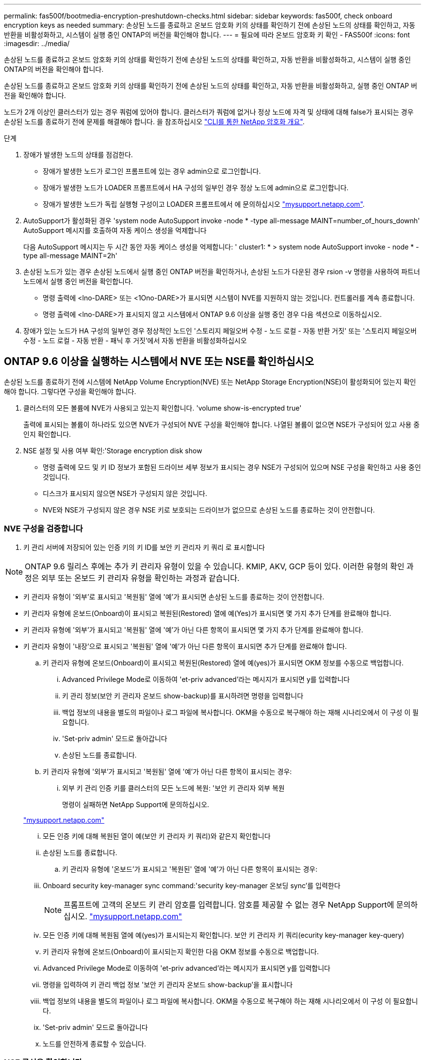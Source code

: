 ---
permalink: fas500f/bootmedia-encryption-preshutdown-checks.html 
sidebar: sidebar 
keywords: fas500f, check onboard encryption keys as needed 
summary: 손상된 노드를 종료하고 온보드 암호화 키의 상태를 확인하기 전에 손상된 노드의 상태를 확인하고, 자동 반환을 비활성화하고, 시스템이 실행 중인 ONTAP의 버전을 확인해야 합니다. 
---
= 필요에 따라 온보드 암호화 키 확인 - FAS500f
:icons: font
:imagesdir: ../media/


[role="lead"]
손상된 노드를 종료하고 온보드 암호화 키의 상태를 확인하기 전에 손상된 노드의 상태를 확인하고, 자동 반환을 비활성화하고, 시스템이 실행 중인 ONTAP의 버전을 확인해야 합니다.

손상된 노드를 종료하고 온보드 암호화 키의 상태를 확인하기 전에 손상된 노드의 상태를 확인하고, 자동 반환을 비활성화하고, 실행 중인 ONTAP 버전을 확인해야 합니다.

노드가 2개 이상인 클러스터가 있는 경우 쿼럼에 있어야 합니다. 클러스터가 쿼럼에 없거나 정상 노드에 자격 및 상태에 대해 false가 표시되는 경우 손상된 노드를 종료하기 전에 문제를 해결해야 합니다. 을 참조하십시오 link:https://docs.netapp.com/us-en/ontap/encryption-at-rest/index.html["CLI를 통한 NetApp 암호화 개요"].

.단계
. 장애가 발생한 노드의 상태를 점검한다.
+
** 장애가 발생한 노드가 로그인 프롬프트에 있는 경우 admin으로 로그인합니다.
** 장애가 발생한 노드가 LOADER 프롬프트에서 HA 구성의 일부인 경우 정상 노드에 admin으로 로그인합니다.
** 장애가 발생한 노드가 독립 실행형 구성이고 LOADER 프롬프트에서 에 문의하십시오 link:http://mysupport.netapp.com/["mysupport.netapp.com"].


. AutoSupport가 활성화된 경우 'system node AutoSupport invoke -node * -type all-message MAINT=number_of_hours_downh' AutoSupport 메시지를 호출하여 자동 케이스 생성을 억제합니다
+
다음 AutoSupport 메시지는 두 시간 동안 자동 케이스 생성을 억제합니다: ' cluster1: * > system node AutoSupport invoke - node * -type all-message MAINT=2h'

. 손상된 노드가 있는 경우 손상된 노드에서 실행 중인 ONTAP 버전을 확인하거나, 손상된 노드가 다운된 경우 rsion -v 명령을 사용하여 파트너 노드에서 실행 중인 버전을 확인합니다.
+
** 명령 출력에 <lno-DARE> 또는 <1Ono-DARE>가 표시되면 시스템이 NVE를 지원하지 않는 것입니다. 컨트롤러를 계속 종료합니다.
** 명령 출력에 <lno-DARE>가 표시되지 않고 시스템에서 ONTAP 9.6 이상을 실행 중인 경우 다음 섹션으로 이동하십시오.


. 장애가 있는 노드가 HA 구성의 일부인 경우 정상적인 노드인 '스토리지 페일오버 수정 - 노드 로컬 - 자동 반환 거짓' 또는 '스토리지 페일오버 수정 - 노드 로컬 - 자동 반환 - 패닉 후 거짓'에서 자동 반환을 비활성화하십시오




== ONTAP 9.6 이상을 실행하는 시스템에서 NVE 또는 NSE를 확인하십시오

손상된 노드를 종료하기 전에 시스템에 NetApp Volume Encryption(NVE) 또는 NetApp Storage Encryption(NSE)이 활성화되어 있는지 확인해야 합니다. 그렇다면 구성을 확인해야 합니다.

. 클러스터의 모든 볼륨에 NVE가 사용되고 있는지 확인합니다. 'volume show-is-encrypted true'
+
출력에 표시되는 볼륨이 하나라도 있으면 NVE가 구성되어 NVE 구성을 확인해야 합니다. 나열된 볼륨이 없으면 NSE가 구성되어 있고 사용 중인지 확인합니다.

. NSE 설정 및 사용 여부 확인:'Storage encryption disk show
+
** 명령 출력에 모드 및 키 ID 정보가 포함된 드라이브 세부 정보가 표시되는 경우 NSE가 구성되어 있으며 NSE 구성을 확인하고 사용 중인 것입니다.
** 디스크가 표시되지 않으면 NSE가 구성되지 않은 것입니다.
** NVE와 NSE가 구성되지 않은 경우 NSE 키로 보호되는 드라이브가 없으므로 손상된 노드를 종료하는 것이 안전합니다.






=== NVE 구성을 검증합니다

. 키 관리 서버에 저장되어 있는 인증 키의 키 ID를 보안 키 관리자 키 쿼리 로 표시합니다



NOTE: ONTAP 9.6 릴리스 후에는 추가 키 관리자 유형이 있을 수 있습니다. KMIP, AKV, GCP 등이 있다. 이러한 유형의 확인 과정은 외부 또는 온보드 키 관리자 유형을 확인하는 과정과 같습니다.

* 키 관리자 유형이 '외부'로 표시되고 '복원됨' 열에 '예'가 표시되면 손상된 노드를 종료하는 것이 안전합니다.
* 키 관리자 유형에 온보드(Onboard)이 표시되고 복원된(Restored) 열에 예(Yes)가 표시되면 몇 가지 추가 단계를 완료해야 합니다.
* 키 관리자 유형에 '외부'가 표시되고 '복원됨' 열에 '예'가 아닌 다른 항목이 표시되면 몇 가지 추가 단계를 완료해야 합니다.
* 키 관리자 유형이 '내장'으로 표시되고 '복원됨' 열에 '예'가 아닌 다른 항목이 표시되면 추가 단계를 완료해야 합니다.
+
.. 키 관리자 유형에 온보드(Onboard)이 표시되고 복원된(Restored) 열에 예(yes)가 표시되면 OKM 정보를 수동으로 백업합니다.
+
... Advanced Privilege Mode로 이동하여 'et-priv advanced'라는 메시지가 표시되면 y를 입력합니다
... 키 관리 정보(보안 키 관리자 온보드 show-backup)를 표시하려면 명령을 입력합니다
... 백업 정보의 내용을 별도의 파일이나 로그 파일에 복사합니다. OKM을 수동으로 복구해야 하는 재해 시나리오에서 이 구성 이 필요합니다.
... 'Set-priv admin' 모드로 돌아갑니다
... 손상된 노드를 종료합니다.


.. 키 관리자 유형에 '외부'가 표시되고 '복원됨' 열에 '예'가 아닌 다른 항목이 표시되는 경우:
+
... 외부 키 관리 인증 키를 클러스터의 모든 노드에 복원: '보안 키 관리자 외부 복원
+
명령이 실패하면 NetApp Support에 문의하십시오.

+
http://mysupport.netapp.com/["mysupport.netapp.com"]

... 모든 인증 키에 대해 복원된 열이 예(보안 키 관리자 키 쿼리)와 같은지 확인합니다
... 손상된 노드를 종료합니다.


.. 키 관리자 유형에 '온보드'가 표시되고 '복원된' 열에 '예'가 아닌 다른 항목이 표시되는 경우:
+
... Onboard security key-manager sync command:'security key-manager 온보딩 sync'를 입력한다
+

NOTE: 프롬프트에 고객의 온보드 키 관리 암호를 입력합니다. 암호를 제공할 수 없는 경우 NetApp Support에 문의하십시오. http://mysupport.netapp.com/["mysupport.netapp.com"]

... 모든 인증 키에 대해 복원됨 열에 예(yes)가 표시되는지 확인합니다. 보안 키 관리자 키 쿼리(ecurity key-manager key-query)
... 키 관리자 유형에 온보드(Onboard)이 표시되는지 확인한 다음 OKM 정보를 수동으로 백업합니다.
... Advanced Privilege Mode로 이동하여 'et-priv advanced'라는 메시지가 표시되면 y를 입력합니다
... 명령을 입력하여 키 관리 백업 정보 '보안 키 관리자 온보드 show-backup'을 표시합니다
... 백업 정보의 내용을 별도의 파일이나 로그 파일에 복사합니다. OKM을 수동으로 복구해야 하는 재해 시나리오에서 이 구성 이 필요합니다.
... 'Set-priv admin' 모드로 돌아갑니다
... 노드를 안전하게 종료할 수 있습니다.








=== NSE 구성을 확인합니다

. 키 관리 서버에 저장된 인증 키의 키 ID를 '보안 키 관리자 키 쿼리 키 유형 NSE-AK'로 표시합니다



NOTE: ONTAP 9.6 릴리스 후에는 추가 키 관리자 유형이 있을 수 있습니다. KMIP, AKV, GCP 등이 있다. 이러한 유형의 확인 과정은 외부 또는 온보드 키 관리자 유형을 확인하는 과정과 같습니다.

* 키 관리자 유형이 '외부'로 표시되고 '복원됨' 열에 '예'가 표시되면 손상된 노드를 종료하는 것이 안전합니다.
* 키 관리자 유형에 온보드(Onboard)이 표시되고 복원된(Restored) 열에 예(Yes)가 표시되면 몇 가지 추가 단계를 완료해야 합니다.
* 키 관리자 유형에 '외부'가 표시되고 '복원됨' 열에 '예'가 아닌 다른 항목이 표시되면 몇 가지 추가 단계를 완료해야 합니다.
* 키 관리자 유형에 '외부'가 표시되고 '복원됨' 열에 '예'가 아닌 다른 항목이 표시되면 몇 가지 추가 단계를 완료해야 합니다.
+
.. 키 관리자 유형에 온보드(Onboard)이 표시되고 복원된(Restored) 열에 예(yes)가 표시되면 OKM 정보를 수동으로 백업합니다.
+
... Advanced Privilege Mode로 이동하여 'et-priv advanced'라는 메시지가 표시되면 y를 입력합니다
... 키 관리 정보(보안 키 관리자 온보드 show-backup)를 표시하려면 명령을 입력합니다
... 백업 정보의 내용을 별도의 파일이나 로그 파일에 복사합니다. OKM을 수동으로 복구해야 하는 재해 시나리오에서 이 구성 이 필요합니다.
... 'Set-priv admin' 모드로 돌아갑니다
... 노드를 안전하게 종료할 수 있습니다.


.. 키 관리자 유형에 '외부'가 표시되고 '복원됨' 열에 '예'가 아닌 다른 항목이 표시되는 경우:
+
... Onboard security key-manager sync command:'security key-manager external sync'를 입력한다
+
명령이 실패하면 NetApp Support에 문의하십시오.

+
http://mysupport.netapp.com/["mysupport.netapp.com"]

... 모든 인증 키에 대해 복원된 열이 예(보안 키 관리자 키 쿼리)와 같은지 확인합니다
... 노드를 안전하게 종료할 수 있습니다.


.. 키 관리자 유형에 '온보드'가 표시되고 '복원된' 열에 '예'가 아닌 다른 항목이 표시되는 경우:
+
... Onboard security key-manager sync command:'security key-manager 온보딩 sync'를 입력한다
+
프롬프트에 고객의 온보드 키 관리 암호를 입력합니다. 암호를 제공할 수 없는 경우 NetApp Support에 문의하십시오.

+
http://mysupport.netapp.com/["mysupport.netapp.com"]

... 모든 인증 키에 대해 복원됨 열에 예(yes)가 표시되는지 확인합니다. 보안 키 관리자 키 쿼리(ecurity key-manager key-query)
... 키 관리자 유형에 온보드(Onboard)이 표시되는지 확인한 다음 OKM 정보를 수동으로 백업합니다.
... Advanced Privilege Mode로 이동하여 'et-priv advanced'라는 메시지가 표시되면 y를 입력합니다
... 명령을 입력하여 키 관리 백업 정보 '보안 키 관리자 온보드 show-backup'을 표시합니다
... 백업 정보의 내용을 별도의 파일이나 로그 파일에 복사합니다. OKM을 수동으로 복구해야 하는 재해 시나리오에서 이 구성 이 필요합니다.
... 'Set-priv admin' 모드로 돌아갑니다
... 노드를 안전하게 종료할 수 있습니다.





